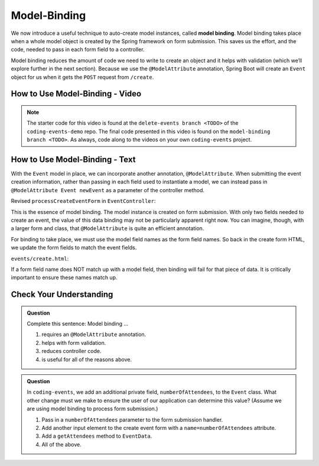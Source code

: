 Model-Binding
=============

.. index:: ! model binding

We now introduce a useful technique to auto-create model instances, 
called **model binding**. Model binding takes place when a whole 
model object is created by the Spring framework on form submission. This saves us the effort, and the code, needed to pass in each form field to a controller. 

Model binding reduces the amount of code we need to 
write to create an object and it helps with validation (which we’ll explore further in the next
section). Because we use the ``@ModelAttribute`` annotation, Spring Boot
will create an ``Event`` object for us when it gets the ``POST``
request from ``/create``.

How to Use Model-Binding - Video
--------------------------------

.. youtube::
   :video_id: gzk__EWfvaw
   :gh_path: LaunchCodeEducation/coding-events/model-binding

.. admonition:: Note 

   The starter code for this video is found at the ``delete-events branch <TODO>`` of the ``coding-events-demo`` repo. 
   The final code presented in this video is found on the ``model-binding branch <TODO>``. As always, code along to the 
   videos on your own ``coding-events`` project.

How to Use Model-Binding - Text
--------------------------------

.. index:: ! @ModelAttribute

With the ``Event`` model in place, we can incorporate another annotation, ``@ModelAttribute``.
When submitting the event creation information, rather than passing in each field used to 
instantiate a model, we can instead pass in ``@ModelAttribute Event newEvent`` as a parameter 
of the controller method. 

Revised ``processCreateEventForm`` in ``EventController``:

.. sourcecode:: java
   :lineno-start: 32

   @PostMapping("create")
   public String processCreateEventForm(@ModelAttribute Event newEvent) {
      EventData.add(newEvent);
      return "redirect:";
   }

This is the essence of model binding. The model instance is created
on form submission. With only two fields needed to create an event, the value of this data binding may not be
particularly apparent right now. You can imagine, though, with a larger form and class, that ``@ModelAttribute`` is quite an 
efficient annotation.

For binding to take place, we must use the model field names as the form field names. So back in 
the create form HTML, we update the form fields to match the event fields. 

``events/create.html``:

.. sourcecode:: html
   :lineno-start: 9

   <div class="form-group">
      <label>Name
         <input type="text" name="name" class="form-control">
      </label>
      <label>
         Description
         <input type="text" name="description"  class="form-control">
      </label>
   </div>   

If a form field name does NOT match up with a model field, then binding will fail for that piece of data. It is critically important to ensure these names match up. 

Check Your Understanding
-------------------------

.. admonition:: Question

   Complete this sentence: Model binding ...

   #. requires an ``@ModelAttribute`` annotation.
   #. helps with form validation.
   #. reduces controller code.
   #. is useful for all of the reasons above.

.. ans: d, all of the above.

.. admonition:: Question

   In ``coding-events``, we add an additional private field, ``numberOfAttendees``, to the ``Event`` class. What other change must we make to ensure the user of our application can determine this value? (Assume we are using model binding to process form submission.) 

   #. Pass in a ``numberOfAttendees`` parameter to the form submission handler.
   #. Add another input element to the create event form with a ``name=numberOfAttendees`` attribute.
   #. Add a ``getAttendees`` method to ``EventData``.
   #. All of the above. 

.. ans: b, Add another input element to the create event form with a ``name=numberOfAttendees`` attribute.
